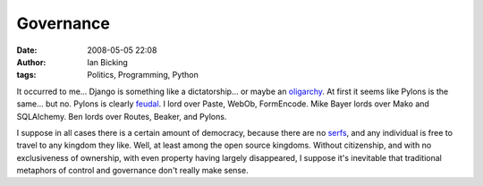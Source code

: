 Governance
##########
:date: 2008-05-05 22:08
:author: Ian Bicking
:tags: Politics, Programming, Python

It occurred to me... Django is something like a dictatorship... or maybe an `oligarchy <http://en.wikipedia.org/wiki/Oligarchy>`_.  At first it seems like Pylons is the same... but no.  Pylons is clearly `feudal <http://en.wikipedia.org/wiki/Feudalism>`_.  I lord over Paste, WebOb, FormEncode.  Mike Bayer lords over Mako and SQLAlchemy.  Ben lords over Routes, Beaker, and Pylons.

I suppose in all cases there is a certain amount of democracy, because there are no `serfs <http://en.wikipedia.org/wiki/Serf>`_, and any individual is free to travel to any kingdom they like.  Well, at least among the open source kingdoms.  Without citizenship, and with no exclusiveness of ownership, with even property having largely disappeared, I suppose it's inevitable that traditional metaphors of control and governance don't really make sense.
